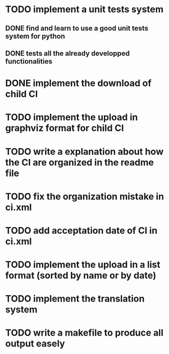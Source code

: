 * TODO implement a unit tests system
** DONE find and learn to use a good unit tests system for python
   CLOSED: [2014-10-10 ven. 12:28]
** DONE tests all the already developped functionalities
   CLOSED: [2014-10-10 ven. 16:14]
* DONE implement the download of child CI
  CLOSED: [2014-10-10 ven. 16:15]
* TODO implement the upload in graphviz format for child CI
* TODO write a explanation about how the CI are organized in the readme file
* TODO fix the organization mistake in ci.xml
* TODO add acceptation date of CI in ci.xml
* TODO implement the upload in a list format (sorted by name or by date)
* TODO implement the translation system
* TODO write a makefile to produce all output easely
